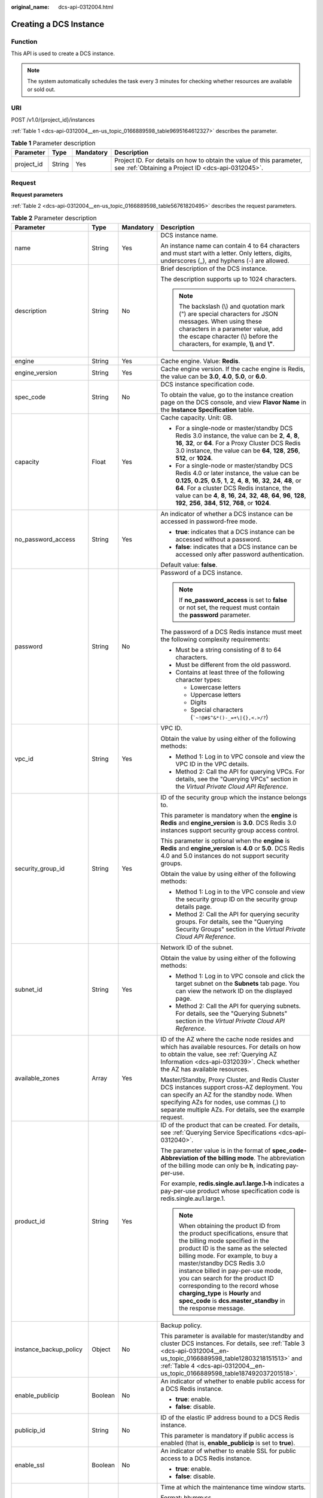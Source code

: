 :original_name: dcs-api-0312004.html

.. _dcs-api-0312004:

Creating a DCS Instance
=======================

Function
--------

This API is used to create a DCS instance.

.. note::

   The system automatically schedules the task every 3 minutes for checking whether resources are available or sold out.

URI
---

POST /v1.0/{project_id}/instances

:ref:`Table 1 <dcs-api-0312004__en-us_topic_0166889598_table9695164612327>` describes the parameter.

.. _dcs-api-0312004__en-us_topic_0166889598_table9695164612327:

.. table:: **Table 1** Parameter description

   +------------+--------+-----------+----------------------------------------------------------------------------------------------------------------------------+
   | Parameter  | Type   | Mandatory | Description                                                                                                                |
   +============+========+===========+============================================================================================================================+
   | project_id | String | Yes       | Project ID. For details on how to obtain the value of this parameter, see :ref:`Obtaining a Project ID <dcs-api-0312045>`. |
   +------------+--------+-----------+----------------------------------------------------------------------------------------------------------------------------+

Request
-------

**Request parameters**

:ref:`Table 2 <dcs-api-0312004__en-us_topic_0166889598_table56761820495>` describes the request parameters.

.. _dcs-api-0312004__en-us_topic_0166889598_table56761820495:

.. table:: **Table 2** Parameter description

   +-------------------------+------------------+-----------------+---------------------------------------------------------------------------------------------------------------------------------------------------------------------------------------------------------------------------------------------------------------------------------------------------------------------------------------------------------------------------------------------------------------------------------------+
   | Parameter               | Type             | Mandatory       | Description                                                                                                                                                                                                                                                                                                                                                                                                                           |
   +=========================+==================+=================+=======================================================================================================================================================================================================================================================================================================================================================================================================================================+
   | name                    | String           | Yes             | DCS instance name.                                                                                                                                                                                                                                                                                                                                                                                                                    |
   |                         |                  |                 |                                                                                                                                                                                                                                                                                                                                                                                                                                       |
   |                         |                  |                 | An instance name can contain 4 to 64 characters and must start with a letter. Only letters, digits, underscores (_), and hyphens (-) are allowed.                                                                                                                                                                                                                                                                                     |
   +-------------------------+------------------+-----------------+---------------------------------------------------------------------------------------------------------------------------------------------------------------------------------------------------------------------------------------------------------------------------------------------------------------------------------------------------------------------------------------------------------------------------------------+
   | description             | String           | No              | Brief description of the DCS instance.                                                                                                                                                                                                                                                                                                                                                                                                |
   |                         |                  |                 |                                                                                                                                                                                                                                                                                                                                                                                                                                       |
   |                         |                  |                 | The description supports up to 1024 characters.                                                                                                                                                                                                                                                                                                                                                                                       |
   |                         |                  |                 |                                                                                                                                                                                                                                                                                                                                                                                                                                       |
   |                         |                  |                 | .. note::                                                                                                                                                                                                                                                                                                                                                                                                                             |
   |                         |                  |                 |                                                                                                                                                                                                                                                                                                                                                                                                                                       |
   |                         |                  |                 |    The backslash (\\) and quotation mark (") are special characters for JSON messages. When using these characters in a parameter value, add the escape character (\\) before the characters, for example, **\\\\** and **\\"**.                                                                                                                                                                                                      |
   +-------------------------+------------------+-----------------+---------------------------------------------------------------------------------------------------------------------------------------------------------------------------------------------------------------------------------------------------------------------------------------------------------------------------------------------------------------------------------------------------------------------------------------+
   | engine                  | String           | Yes             | Cache engine. Value: **Redis**.                                                                                                                                                                                                                                                                                                                                                                                                       |
   +-------------------------+------------------+-----------------+---------------------------------------------------------------------------------------------------------------------------------------------------------------------------------------------------------------------------------------------------------------------------------------------------------------------------------------------------------------------------------------------------------------------------------------+
   | engine_version          | String           | Yes             | Cache engine version. If the cache engine is Redis, the value can be **3.0**, **4.0**, **5.0**, or **6.0**.                                                                                                                                                                                                                                                                                                                           |
   +-------------------------+------------------+-----------------+---------------------------------------------------------------------------------------------------------------------------------------------------------------------------------------------------------------------------------------------------------------------------------------------------------------------------------------------------------------------------------------------------------------------------------------+
   | spec_code               | String           | No              | DCS instance specification code.                                                                                                                                                                                                                                                                                                                                                                                                      |
   |                         |                  |                 |                                                                                                                                                                                                                                                                                                                                                                                                                                       |
   |                         |                  |                 | To obtain the value, go to the instance creation page on the DCS console, and view **Flavor Name** in the **Instance Specification** table.                                                                                                                                                                                                                                                                                           |
   +-------------------------+------------------+-----------------+---------------------------------------------------------------------------------------------------------------------------------------------------------------------------------------------------------------------------------------------------------------------------------------------------------------------------------------------------------------------------------------------------------------------------------------+
   | capacity                | Float            | Yes             | Cache capacity. Unit: GB.                                                                                                                                                                                                                                                                                                                                                                                                             |
   |                         |                  |                 |                                                                                                                                                                                                                                                                                                                                                                                                                                       |
   |                         |                  |                 | -  For a single-node or master/standby DCS Redis 3.0 instance, the value can be **2**, **4**, **8**, **16**, **32**, or **64**. For a Proxy Cluster DCS Redis 3.0 instance, the value can be **64**, **128**, **256**, **512**, or **1024**.                                                                                                                                                                                          |
   |                         |                  |                 | -  For a single-node or master/standby DCS Redis 4.0 or later instance, the value can be **0.125**, **0.25**, **0.5**, **1**, **2**, **4**, **8**, **16**, **32**, **24**, **48**, or **64**. For a cluster DCS Redis instance, the value can be **4**, **8**, **16**, **24**, **32**, **48**, **64**, **96**, **128**, **192**, **256**, **384**, **512**, **768**, or **1024**.                                                     |
   +-------------------------+------------------+-----------------+---------------------------------------------------------------------------------------------------------------------------------------------------------------------------------------------------------------------------------------------------------------------------------------------------------------------------------------------------------------------------------------------------------------------------------------+
   | no_password_access      | String           | Yes             | An indicator of whether a DCS instance can be accessed in password-free mode.                                                                                                                                                                                                                                                                                                                                                         |
   |                         |                  |                 |                                                                                                                                                                                                                                                                                                                                                                                                                                       |
   |                         |                  |                 | -  **true**: indicates that a DCS instance can be accessed without a password.                                                                                                                                                                                                                                                                                                                                                        |
   |                         |                  |                 | -  **false**: indicates that a DCS instance can be accessed only after password authentication.                                                                                                                                                                                                                                                                                                                                       |
   |                         |                  |                 |                                                                                                                                                                                                                                                                                                                                                                                                                                       |
   |                         |                  |                 | Default value: **false**.                                                                                                                                                                                                                                                                                                                                                                                                             |
   +-------------------------+------------------+-----------------+---------------------------------------------------------------------------------------------------------------------------------------------------------------------------------------------------------------------------------------------------------------------------------------------------------------------------------------------------------------------------------------------------------------------------------------+
   | password                | String           | No              | Password of a DCS instance.                                                                                                                                                                                                                                                                                                                                                                                                           |
   |                         |                  |                 |                                                                                                                                                                                                                                                                                                                                                                                                                                       |
   |                         |                  |                 | .. note::                                                                                                                                                                                                                                                                                                                                                                                                                             |
   |                         |                  |                 |                                                                                                                                                                                                                                                                                                                                                                                                                                       |
   |                         |                  |                 |    If **no_password_access** is set to **false** or not set, the request must contain the **password** parameter.                                                                                                                                                                                                                                                                                                                     |
   |                         |                  |                 |                                                                                                                                                                                                                                                                                                                                                                                                                                       |
   |                         |                  |                 | The password of a DCS Redis instance must meet the following complexity requirements:                                                                                                                                                                                                                                                                                                                                                 |
   |                         |                  |                 |                                                                                                                                                                                                                                                                                                                                                                                                                                       |
   |                         |                  |                 | -  Must be a string consisting of 8 to 64 characters.                                                                                                                                                                                                                                                                                                                                                                                 |
   |                         |                  |                 | -  Must be different from the old password.                                                                                                                                                                                                                                                                                                                                                                                           |
   |                         |                  |                 | -  Contains at least three of the following character types:                                                                                                                                                                                                                                                                                                                                                                          |
   |                         |                  |                 |                                                                                                                                                                                                                                                                                                                                                                                                                                       |
   |                         |                  |                 |    -  Lowercase letters                                                                                                                                                                                                                                                                                                                                                                                                               |
   |                         |                  |                 |    -  Uppercase letters                                                                                                                                                                                                                                                                                                                                                                                                               |
   |                         |                  |                 |    -  Digits                                                                                                                                                                                                                                                                                                                                                                                                                          |
   |                         |                  |                 |    -  Special characters (:literal:`\`~!@#$^&*()-_=+\\|{},<.>/?`)                                                                                                                                                                                                                                                                                                                                                                     |
   +-------------------------+------------------+-----------------+---------------------------------------------------------------------------------------------------------------------------------------------------------------------------------------------------------------------------------------------------------------------------------------------------------------------------------------------------------------------------------------------------------------------------------------+
   | vpc_id                  | String           | Yes             | VPC ID.                                                                                                                                                                                                                                                                                                                                                                                                                               |
   |                         |                  |                 |                                                                                                                                                                                                                                                                                                                                                                                                                                       |
   |                         |                  |                 | Obtain the value by using either of the following methods:                                                                                                                                                                                                                                                                                                                                                                            |
   |                         |                  |                 |                                                                                                                                                                                                                                                                                                                                                                                                                                       |
   |                         |                  |                 | -  Method 1: Log in to VPC console and view the VPC ID in the VPC details.                                                                                                                                                                                                                                                                                                                                                            |
   |                         |                  |                 | -  Method 2: Call the API for querying VPCs. For details, see the "Querying VPCs" section in the *Virtual Private Cloud API Reference*.                                                                                                                                                                                                                                                                                               |
   +-------------------------+------------------+-----------------+---------------------------------------------------------------------------------------------------------------------------------------------------------------------------------------------------------------------------------------------------------------------------------------------------------------------------------------------------------------------------------------------------------------------------------------+
   | security_group_id       | String           | Yes             | ID of the security group which the instance belongs to.                                                                                                                                                                                                                                                                                                                                                                               |
   |                         |                  |                 |                                                                                                                                                                                                                                                                                                                                                                                                                                       |
   |                         |                  |                 | This parameter is mandatory when the **engine** is **Redis** and **engine_version** is **3.0**. DCS Redis 3.0 instances support security group access control.                                                                                                                                                                                                                                                                        |
   |                         |                  |                 |                                                                                                                                                                                                                                                                                                                                                                                                                                       |
   |                         |                  |                 | This parameter is optional when the **engine** is **Redis** and **engine_version** is **4.0** or **5.0**. DCS Redis 4.0 and 5.0 instances do not support security groups.                                                                                                                                                                                                                                                             |
   |                         |                  |                 |                                                                                                                                                                                                                                                                                                                                                                                                                                       |
   |                         |                  |                 | Obtain the value by using either of the following methods:                                                                                                                                                                                                                                                                                                                                                                            |
   |                         |                  |                 |                                                                                                                                                                                                                                                                                                                                                                                                                                       |
   |                         |                  |                 | -  Method 1: Log in to the VPC console and view the security group ID on the security group details page.                                                                                                                                                                                                                                                                                                                             |
   |                         |                  |                 | -  Method 2: Call the API for querying security groups. For details, see the "Querying Security Groups" section in the *Virtual Private Cloud API Reference*.                                                                                                                                                                                                                                                                         |
   +-------------------------+------------------+-----------------+---------------------------------------------------------------------------------------------------------------------------------------------------------------------------------------------------------------------------------------------------------------------------------------------------------------------------------------------------------------------------------------------------------------------------------------+
   | subnet_id               | String           | Yes             | Network ID of the subnet.                                                                                                                                                                                                                                                                                                                                                                                                             |
   |                         |                  |                 |                                                                                                                                                                                                                                                                                                                                                                                                                                       |
   |                         |                  |                 | Obtain the value by using either of the following methods:                                                                                                                                                                                                                                                                                                                                                                            |
   |                         |                  |                 |                                                                                                                                                                                                                                                                                                                                                                                                                                       |
   |                         |                  |                 | -  Method 1: Log in to VPC console and click the target subnet on the **Subnets** tab page. You can view the network ID on the displayed page.                                                                                                                                                                                                                                                                                        |
   |                         |                  |                 | -  Method 2: Call the API for querying subnets. For details, see the "Querying Subnets" section in the *Virtual Private Cloud API Reference*.                                                                                                                                                                                                                                                                                         |
   +-------------------------+------------------+-----------------+---------------------------------------------------------------------------------------------------------------------------------------------------------------------------------------------------------------------------------------------------------------------------------------------------------------------------------------------------------------------------------------------------------------------------------------+
   | available_zones         | Array            | Yes             | ID of the AZ where the cache node resides and which has available resources. For details on how to obtain the value, see :ref:`Querying AZ Information <dcs-api-0312039>`. Check whether the AZ has available resources.                                                                                                                                                                                                              |
   |                         |                  |                 |                                                                                                                                                                                                                                                                                                                                                                                                                                       |
   |                         |                  |                 | Master/Standby, Proxy Cluster, and Redis Cluster DCS instances support cross-AZ deployment. You can specify an AZ for the standby node. When specifying AZs for nodes, use commas (,) to separate multiple AZs. For details, see the example request.                                                                                                                                                                                 |
   +-------------------------+------------------+-----------------+---------------------------------------------------------------------------------------------------------------------------------------------------------------------------------------------------------------------------------------------------------------------------------------------------------------------------------------------------------------------------------------------------------------------------------------+
   | product_id              | String           | Yes             | ID of the product that can be created. For details, see :ref:`Querying Service Specifications <dcs-api-0312040>`.                                                                                                                                                                                                                                                                                                                     |
   |                         |                  |                 |                                                                                                                                                                                                                                                                                                                                                                                                                                       |
   |                         |                  |                 | The parameter value is in the format of **spec_code-Abbreviation of the billing mode**. The abbreviation of the billing mode can only be **h**, indicating pay-per-use.                                                                                                                                                                                                                                                               |
   |                         |                  |                 |                                                                                                                                                                                                                                                                                                                                                                                                                                       |
   |                         |                  |                 | For example, **redis.single.au1.large.1-h** indicates a pay-per-use product whose specification code is redis.single.au1.large.1.                                                                                                                                                                                                                                                                                                     |
   |                         |                  |                 |                                                                                                                                                                                                                                                                                                                                                                                                                                       |
   |                         |                  |                 | .. note::                                                                                                                                                                                                                                                                                                                                                                                                                             |
   |                         |                  |                 |                                                                                                                                                                                                                                                                                                                                                                                                                                       |
   |                         |                  |                 |    When obtaining the product ID from the product specifications, ensure that the billing mode specified in the product ID is the same as the selected billing mode. For example, to buy a master/standby DCS Redis 3.0 instance billed in pay-per-use mode, you can search for the product ID corresponding to the record whose **charging_type** is **Hourly** and **spec_code** is **dcs.master_standby** in the response message. |
   +-------------------------+------------------+-----------------+---------------------------------------------------------------------------------------------------------------------------------------------------------------------------------------------------------------------------------------------------------------------------------------------------------------------------------------------------------------------------------------------------------------------------------------+
   | instance_backup_policy  | Object           | No              | Backup policy.                                                                                                                                                                                                                                                                                                                                                                                                                        |
   |                         |                  |                 |                                                                                                                                                                                                                                                                                                                                                                                                                                       |
   |                         |                  |                 | This parameter is available for master/standby and cluster DCS instances. For details, see :ref:`Table 3 <dcs-api-0312004__en-us_topic_0166889598_table12803218151513>` and :ref:`Table 4 <dcs-api-0312004__en-us_topic_0166889598_table187492037201518>`.                                                                                                                                                                            |
   +-------------------------+------------------+-----------------+---------------------------------------------------------------------------------------------------------------------------------------------------------------------------------------------------------------------------------------------------------------------------------------------------------------------------------------------------------------------------------------------------------------------------------------+
   | enable_publicip         | Boolean          | No              | An indicator of whether to enable public access for a DCS Redis instance.                                                                                                                                                                                                                                                                                                                                                             |
   |                         |                  |                 |                                                                                                                                                                                                                                                                                                                                                                                                                                       |
   |                         |                  |                 | -  **true**: enable.                                                                                                                                                                                                                                                                                                                                                                                                                  |
   |                         |                  |                 | -  **false**: disable.                                                                                                                                                                                                                                                                                                                                                                                                                |
   +-------------------------+------------------+-----------------+---------------------------------------------------------------------------------------------------------------------------------------------------------------------------------------------------------------------------------------------------------------------------------------------------------------------------------------------------------------------------------------------------------------------------------------+
   | publicip_id             | String           | No              | ID of the elastic IP address bound to a DCS Redis instance.                                                                                                                                                                                                                                                                                                                                                                           |
   |                         |                  |                 |                                                                                                                                                                                                                                                                                                                                                                                                                                       |
   |                         |                  |                 | This parameter is mandatory if public access is enabled (that is, **enable_publicip** is set to **true**).                                                                                                                                                                                                                                                                                                                            |
   +-------------------------+------------------+-----------------+---------------------------------------------------------------------------------------------------------------------------------------------------------------------------------------------------------------------------------------------------------------------------------------------------------------------------------------------------------------------------------------------------------------------------------------+
   | enable_ssl              | Boolean          | No              | An indicator of whether to enable SSL for public access to a DCS Redis instance.                                                                                                                                                                                                                                                                                                                                                      |
   |                         |                  |                 |                                                                                                                                                                                                                                                                                                                                                                                                                                       |
   |                         |                  |                 | -  **true**: enable.                                                                                                                                                                                                                                                                                                                                                                                                                  |
   |                         |                  |                 | -  **false**: disable.                                                                                                                                                                                                                                                                                                                                                                                                                |
   +-------------------------+------------------+-----------------+---------------------------------------------------------------------------------------------------------------------------------------------------------------------------------------------------------------------------------------------------------------------------------------------------------------------------------------------------------------------------------------------------------------------------------------+
   | maintain_begin          | String           | No              | Time at which the maintenance time window starts.                                                                                                                                                                                                                                                                                                                                                                                     |
   |                         |                  |                 |                                                                                                                                                                                                                                                                                                                                                                                                                                       |
   |                         |                  |                 | Format: hh:mm:ss.                                                                                                                                                                                                                                                                                                                                                                                                                     |
   |                         |                  |                 |                                                                                                                                                                                                                                                                                                                                                                                                                                       |
   |                         |                  |                 | -  The start time and end time of the maintenance time window must indicate the time segment of a supported maintenance time window. For details on how to query the time segments of supported maintenance time windows, see :ref:`Querying Maintenance Time Window <dcs-api-0312041>`.                                                                                                                                              |
   |                         |                  |                 | -  The start time must be set to 22:00:00, 02:00:00, 06:00:00, 10:00:00, 14:00:00, or 18:00: 00.                                                                                                                                                                                                                                                                                                                                      |
   |                         |                  |                 | -  Parameters **maintain_begin** and **maintain_end** must be set in pairs. If parameter **maintain_start** is left blank, parameter **maintain_end** is also blank. In this case, the system automatically set the start time to 02:00:00.                                                                                                                                                                                           |
   +-------------------------+------------------+-----------------+---------------------------------------------------------------------------------------------------------------------------------------------------------------------------------------------------------------------------------------------------------------------------------------------------------------------------------------------------------------------------------------------------------------------------------------+
   | maintain_end            | String           | No              | Time at which the maintenance time window ends.                                                                                                                                                                                                                                                                                                                                                                                       |
   |                         |                  |                 |                                                                                                                                                                                                                                                                                                                                                                                                                                       |
   |                         |                  |                 | Format: hh:mm:ss.                                                                                                                                                                                                                                                                                                                                                                                                                     |
   |                         |                  |                 |                                                                                                                                                                                                                                                                                                                                                                                                                                       |
   |                         |                  |                 | -  The start time and end time of the maintenance time window must indicate the time segment of a supported maintenance time window. For details on how to query the time segments of supported maintenance time windows, see :ref:`Querying Maintenance Time Window <dcs-api-0312041>`.                                                                                                                                              |
   |                         |                  |                 |                                                                                                                                                                                                                                                                                                                                                                                                                                       |
   |                         |                  |                 | -  The end time is four hours later than the start time. For example, if the start time is 22:00:00, the end time is 02:00:00.                                                                                                                                                                                                                                                                                                        |
   |                         |                  |                 | -  Parameters **maintain_begin** and **maintain_end** must be set in pairs. If parameter **maintain_end** is left blank, parameter **maintain_start** is also blank. In this case, the system automatically set the end time to 06:00:00.                                                                                                                                                                                             |
   +-------------------------+------------------+-----------------+---------------------------------------------------------------------------------------------------------------------------------------------------------------------------------------------------------------------------------------------------------------------------------------------------------------------------------------------------------------------------------------------------------------------------------------+
   | enterprise_project_id   | String           | No              | Enterprise project ID.                                                                                                                                                                                                                                                                                                                                                                                                                |
   +-------------------------+------------------+-----------------+---------------------------------------------------------------------------------------------------------------------------------------------------------------------------------------------------------------------------------------------------------------------------------------------------------------------------------------------------------------------------------------------------------------------------------------+
   | enterprise_project_name | String           | No              | Enterprise project name.                                                                                                                                                                                                                                                                                                                                                                                                              |
   +-------------------------+------------------+-----------------+---------------------------------------------------------------------------------------------------------------------------------------------------------------------------------------------------------------------------------------------------------------------------------------------------------------------------------------------------------------------------------------------------------------------------------------+
   | instance_num            | Integer          | No              | Number of instances to be created in batches.                                                                                                                                                                                                                                                                                                                                                                                         |
   |                         |                  |                 |                                                                                                                                                                                                                                                                                                                                                                                                                                       |
   |                         |                  |                 | Default value: **1**.                                                                                                                                                                                                                                                                                                                                                                                                                 |
   |                         |                  |                 |                                                                                                                                                                                                                                                                                                                                                                                                                                       |
   |                         |                  |                 | Value range: 1-100.                                                                                                                                                                                                                                                                                                                                                                                                                   |
   +-------------------------+------------------+-----------------+---------------------------------------------------------------------------------------------------------------------------------------------------------------------------------------------------------------------------------------------------------------------------------------------------------------------------------------------------------------------------------------------------------------------------------------+
   | private_ips             | Array of strings | No              | IP address that is manually specified for a DCS instance.                                                                                                                                                                                                                                                                                                                                                                             |
   +-------------------------+------------------+-----------------+---------------------------------------------------------------------------------------------------------------------------------------------------------------------------------------------------------------------------------------------------------------------------------------------------------------------------------------------------------------------------------------------------------------------------------------+
   | port                    | Integer          | No              | Port customization , which is supported only by Redis 4.0 and later instances and not by Redis 3.0 instances.                                                                                                                                                                                                                                                                                                                         |
   |                         |                  |                 |                                                                                                                                                                                                                                                                                                                                                                                                                                       |
   |                         |                  |                 | If this parameter is not sent or is left empty when you create a Redis instance, the default port 6379 will be used. To customize a port, specify a port number in the range from 1 to 65535.                                                                                                                                                                                                                                         |
   +-------------------------+------------------+-----------------+---------------------------------------------------------------------------------------------------------------------------------------------------------------------------------------------------------------------------------------------------------------------------------------------------------------------------------------------------------------------------------------------------------------------------------------+
   | rename_commands         | Object           | No              | Critical command renaming , which is supported only by Redis 4.0 and later instances and not by Redis 3.0 instances.                                                                                                                                                                                                                                                                                                                  |
   |                         |                  |                 |                                                                                                                                                                                                                                                                                                                                                                                                                                       |
   |                         |                  |                 | If this parameter is not sent or is left empty when you create a Redis instance, no critical command will be renamed. Currently, you can rename the **COMMAND**, **KEYS**, **FLUSHDB**, **FLUSHALL**, **HGETALL**, **SCAN**, **HSCAN**, **SSCAN**, and **ZSCAN** commands.                                                                                                                                                            |
   +-------------------------+------------------+-----------------+---------------------------------------------------------------------------------------------------------------------------------------------------------------------------------------------------------------------------------------------------------------------------------------------------------------------------------------------------------------------------------------------------------------------------------------+

.. _dcs-api-0312004__en-us_topic_0166889598_table12803218151513:

.. table:: **Table 3** instance_backup_policy parameter description

   +------------------------+-----------------+-----------------+--------------------------------------------------------------------------------------------------------------+
   | Parameter              | Type            | Mandatory       | Description                                                                                                  |
   +========================+=================+=================+==============================================================================================================+
   | save_days              | Integer         | No              | This parameter is mandatory when **backup_type** is set to **manual**.                                       |
   |                        |                 |                 |                                                                                                              |
   |                        |                 |                 | Retention period.                                                                                            |
   |                        |                 |                 |                                                                                                              |
   |                        |                 |                 | Unit: day.                                                                                                   |
   |                        |                 |                 |                                                                                                              |
   |                        |                 |                 | Value range: 1-7.                                                                                            |
   +------------------------+-----------------+-----------------+--------------------------------------------------------------------------------------------------------------+
   | backup_type            | String          | No              | Backup type.                                                                                                 |
   |                        |                 |                 |                                                                                                              |
   |                        |                 |                 | Options:                                                                                                     |
   |                        |                 |                 |                                                                                                              |
   |                        |                 |                 | -  **auto**: automatic backup.                                                                               |
   |                        |                 |                 | -  **manual**: manual backup.                                                                                |
   |                        |                 |                 |                                                                                                              |
   |                        |                 |                 | The default value is **manual**.                                                                             |
   +------------------------+-----------------+-----------------+--------------------------------------------------------------------------------------------------------------+
   | periodical_backup_plan | Object          | Yes             | Backup plan. For details, see :ref:`Table 4 <dcs-api-0312004__en-us_topic_0166889598_table187492037201518>`. |
   +------------------------+-----------------+-----------------+--------------------------------------------------------------------------------------------------------------+

.. _dcs-api-0312004__en-us_topic_0166889598_table187492037201518:

.. table:: **Table 4** periodical_backup_plan parameter description

   +-----------------+-----------------+-----------------+--------------------------------------------------------------------------------------------------------------------------------------+
   | Parameter       | Type            | Mandatory       | Description                                                                                                                          |
   +=================+=================+=================+======================================================================================================================================+
   | begin_at        | String          | Yes             | Time at which backup starts.                                                                                                         |
   |                 |                 |                 |                                                                                                                                      |
   |                 |                 |                 | "00:00-01:00" indicates that backup starts at 00:00:00.                                                                              |
   +-----------------+-----------------+-----------------+--------------------------------------------------------------------------------------------------------------------------------------+
   | period_type     | String          | Yes             | Interval at which backup is performed.                                                                                               |
   |                 |                 |                 |                                                                                                                                      |
   |                 |                 |                 | Currently, only weekly backup is supported.                                                                                          |
   +-----------------+-----------------+-----------------+--------------------------------------------------------------------------------------------------------------------------------------+
   | backup_at       | Array           | Yes             | Day in a week on which backup starts.                                                                                                |
   |                 |                 |                 |                                                                                                                                      |
   |                 |                 |                 | Value range: 1-7, where **1** indicates Monday and **7** indicates Sunday.                                                           |
   +-----------------+-----------------+-----------------+--------------------------------------------------------------------------------------------------------------------------------------+
   | timezone_offset | String          | No              | Time zone in which backup is performed.                                                                                              |
   |                 |                 |                 |                                                                                                                                      |
   |                 |                 |                 | Value range: GMT-12:00 to GMT+12:00. If this parameter is left blank, the current time zone of the DCS-Server VM is used by default. |
   +-----------------+-----------------+-----------------+--------------------------------------------------------------------------------------------------------------------------------------+

**Example request**

-  Request URL:

   .. code-block:: text

      POST https://{dcs_endpoint}/v1.0/{project_id}/instances

-  Example:

   **Creating a DCS Redis instance**

   .. code-block::

      {
          "name": "dcs-APITest",
          "description": "Test",
          "engine": "Redis",
          "engine_version": "3.0",
          "capacity": 2,
          "enterprise_project_id": "0",
          "enterprise_project_name": "default",
          "no_password_access": false,
          "password": "********",
          "vpc_id": "0402ea19-5457-4032-9d1b-eb48b98f6c66",
          "security_group_id": "4b95a790-5cfc-463d-8de5-42199e55371c",
          "subnet_id": "a3bd29e4-d5bc-414c-a79a-1f35ee4ead88",
          "available_zones": [
              "12c47a78666b4e438cd0c692b9860387"
          ],
          "maintain_begin": "02:00",
          "maintain_end": "06:00",
          "product_id": "dcs.master_standby-h",
          "enable_publicip": false,
          "publicip_id": "",
          "enable_ssl": false,
          "private_ips": "",
          "instance_num": 1
      }

Response
--------

**Response parameters**

:ref:`Table 5 <dcs-api-0312004__en-us_topic_0166889598_table079510368334>` describes the response parameters.

.. _dcs-api-0312004__en-us_topic_0166889598_table079510368334:

.. table:: **Table 5** Parameter description

   +-------------+------------------+-----------------------------------------------------------------------------------------------------------------+
   | Parameter   | Type             | Description                                                                                                     |
   +=============+==================+=================================================================================================================+
   | instance_id | String           | DCS instance ID.                                                                                                |
   +-------------+------------------+-----------------------------------------------------------------------------------------------------------------+
   | instances   | Array of Objects | DCS instance list. For details, see :ref:`Table 6 <dcs-api-0312004__en-us_topic_0166889598_table128250386224>`. |
   +-------------+------------------+-----------------------------------------------------------------------------------------------------------------+

.. _dcs-api-0312004__en-us_topic_0166889598_table128250386224:

.. table:: **Table 6** instances parameters

   ============= ====== ==================
   Parameter     Type   Description
   ============= ====== ==================
   instance_id   String DCS instance ID.
   instance_name String DCS instance name.
   ============= ====== ==================

**Example response**

.. code-block::

   {
       "instances": [
           {
               "instance_id": "3c49fd6b-fc7c-419e-9644-b6cce008653f",
               "instance_name": "dcs-test005"
           }
       ],
       "instance_id": "3c49fd6b-fc7c-419e-9644-b6cce008653f"
   }

Status Code
-----------

:ref:`Table 7 <dcs-api-0312004__en-us_topic_0166889598_table217814394526>` describes the status code of successful operations. For details about other status codes, see :ref:`Table 1 <dcs-api-0312043__table5210141351517>`.

.. _dcs-api-0312004__en-us_topic_0166889598_table217814394526:

.. table:: **Table 7** Status code

   =========== ==================================
   Status Code Description
   =========== ==================================
   200         DCS instance created successfully.
   =========== ==================================
